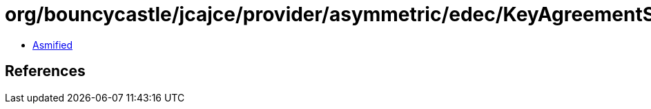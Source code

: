= org/bouncycastle/jcajce/provider/asymmetric/edec/KeyAgreementSpi$X448withSHA512KDF.class

 - link:KeyAgreementSpi$X448withSHA512KDF-asmified.java[Asmified]

== References

